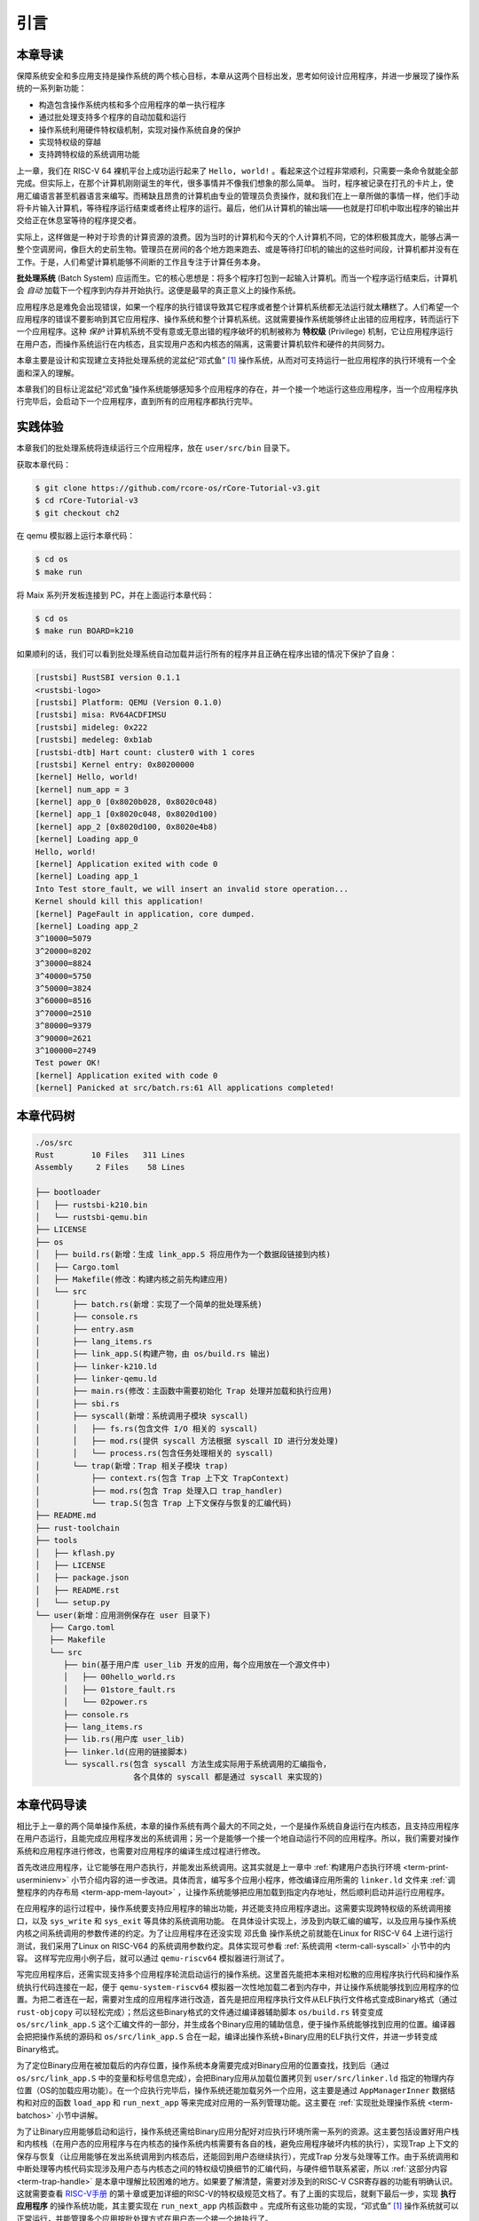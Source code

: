 引言
================================

本章导读
---------------------------------

..
  chyyuu：有一个ascii图，画出我们做的OS。

保障系统安全和多应用支持是操作系统的两个核心目标，本章从这两个目标出发，思考如何设计应用程序，并进一步展现了操作系统的一系列新功能：

- 构造包含操作系统内核和多个应用程序的单一执行程序
- 通过批处理支持多个程序的自动加载和运行
- 操作系统利用硬件特权级机制，实现对操作系统自身的保护
- 实现特权级的穿越
- 支持跨特权级的系统调用功能

上一章，我们在 RISC-V 64 裸机平台上成功运行起来了 ``Hello, world!`` 。看起来这个过程非常顺利，只需要一条命令就能全部完成。但实际上，在那个计算机刚刚诞生的年代，很多事情并不像我们想象的那么简单。 当时，程序被记录在打孔的卡片上，使用汇编语言甚至机器语言来编写。而稀缺且昂贵的计算机由专业的管理员负责操作，就和我们在上一章所做的事情一样，他们手动将卡片输入计算机，等待程序运行结束或者终止程序的运行。最后，他们从计算机的输出端——也就是打印机中取出程序的输出并交给正在休息室等待的程序提交者。

实际上，这样做是一种对于珍贵的计算资源的浪费。因为当时的计算机和今天的个人计算机不同，它的体积极其庞大，能够占满一整个空调房间，像巨大的史前生物。管理员在房间的各个地方跑来跑去、或是等待打印机的输出的这些时间段，计算机都并没有在工作。于是，人们希望计算机能够不间断的工作且专注于计算任务本身。

.. _term-batch-system:

**批处理系统** (Batch System) 应运而生。它的核心思想是：将多个程序打包到一起输入计算机。而当一个程序运行结束后，计算机会 *自动* 加载下一个程序到内存并开始执行。这便是最早的真正意义上的操作系统。

.. _term-privilege:

应用程序总是难免会出现错误，如果一个程序的执行错误导致其它程序或者整个计算机系统都无法运行就太糟糕了。人们希望一个应用程序的错误不要影响到其它应用程序、操作系统和整个计算机系统。这就需要操作系统能够终止出错的应用程序，转而运行下一个应用程序。这种 *保护* 计算机系统不受有意或无意出错的程序破坏的机制被称为 **特权级** (Privilege) 机制，它让应用程序运行在用户态，而操作系统运行在内核态，且实现用户态和内核态的隔离，这需要计算机软件和硬件的共同努力。


本章主要是设计和实现建立支持批处理系统的泥盆纪“邓式鱼” [#dunk]_ 操作系统，从而对可支持运行一批应用程序的执行环境有一个全面和深入的理解。

本章我们的目标让泥盆纪“邓式鱼”操作系统能够感知多个应用程序的存在，并一个接一个地运行这些应用程序，当一个应用程序执行完毕后，会启动下一个应用程序，直到所有的应用程序都执行完毕。

.. image:: deng-fish.png
   :align: center
   :name: fish-os


.. chyyuu 特权级 User Mode Versus Privileged Mode 
   https://en.wikipedia.org/wiki/CPU_modes
   https://en.wikipedia.org/wiki/Privilege_(computing)

实践体验
---------------------------

本章我们的批处理系统将连续运行三个应用程序，放在 ``user/src/bin`` 目录下。

获取本章代码：

.. code-block:: console

   $ git clone https://github.com/rcore-os/rCore-Tutorial-v3.git
   $ cd rCore-Tutorial-v3
   $ git checkout ch2

在 qemu 模拟器上运行本章代码：

.. code-block:: console

   $ cd os
   $ make run

将 Maix 系列开发板连接到 PC，并在上面运行本章代码：

.. code-block:: console

   $ cd os
   $ make run BOARD=k210

如果顺利的话，我们可以看到批处理系统自动加载并运行所有的程序并且正确在程序出错的情况下保护了自身：

.. code-block:: 

   [rustsbi] RustSBI version 0.1.1
   <rustsbi-logo>
   [rustsbi] Platform: QEMU (Version 0.1.0)
   [rustsbi] misa: RV64ACDFIMSU
   [rustsbi] mideleg: 0x222
   [rustsbi] medeleg: 0xb1ab
   [rustsbi-dtb] Hart count: cluster0 with 1 cores
   [rustsbi] Kernel entry: 0x80200000
   [kernel] Hello, world!
   [kernel] num_app = 3
   [kernel] app_0 [0x8020b028, 0x8020c048)
   [kernel] app_1 [0x8020c048, 0x8020d100)
   [kernel] app_2 [0x8020d100, 0x8020e4b8)
   [kernel] Loading app_0
   Hello, world!
   [kernel] Application exited with code 0
   [kernel] Loading app_1
   Into Test store_fault, we will insert an invalid store operation...
   Kernel should kill this application!
   [kernel] PageFault in application, core dumped.
   [kernel] Loading app_2
   3^10000=5079
   3^20000=8202
   3^30000=8824
   3^40000=5750
   3^50000=3824
   3^60000=8516
   3^70000=2510
   3^80000=9379
   3^90000=2621
   3^100000=2749
   Test power OK!
   [kernel] Application exited with code 0
   [kernel] Panicked at src/batch.rs:61 All applications completed!

本章代码树
-------------------------------------------------

.. code-block::

   ./os/src
   Rust        10 Files   311 Lines
   Assembly     2 Files    58 Lines

   ├── bootloader
   │   ├── rustsbi-k210.bin
   │   └── rustsbi-qemu.bin
   ├── LICENSE
   ├── os
   │   ├── build.rs(新增：生成 link_app.S 将应用作为一个数据段链接到内核)
   │   ├── Cargo.toml
   │   ├── Makefile(修改：构建内核之前先构建应用)
   │   └── src
   │       ├── batch.rs(新增：实现了一个简单的批处理系统)
   │       ├── console.rs
   │       ├── entry.asm
   │       ├── lang_items.rs
   │       ├── link_app.S(构建产物，由 os/build.rs 输出)
   │       ├── linker-k210.ld
   │       ├── linker-qemu.ld
   │       ├── main.rs(修改：主函数中需要初始化 Trap 处理并加载和执行应用)
   │       ├── sbi.rs
   │       ├── syscall(新增：系统调用子模块 syscall)
   │       │   ├── fs.rs(包含文件 I/O 相关的 syscall)
   │       │   ├── mod.rs(提供 syscall 方法根据 syscall ID 进行分发处理)
   │       │   └── process.rs(包含任务处理相关的 syscall)
   │       └── trap(新增：Trap 相关子模块 trap)
   │           ├── context.rs(包含 Trap 上下文 TrapContext)
   │           ├── mod.rs(包含 Trap 处理入口 trap_handler)
   │           └── trap.S(包含 Trap 上下文保存与恢复的汇编代码)
   ├── README.md
   ├── rust-toolchain
   ├── tools
   │   ├── kflash.py
   │   ├── LICENSE
   │   ├── package.json
   │   ├── README.rst
   │   └── setup.py
   └── user(新增：应用测例保存在 user 目录下)
      ├── Cargo.toml
      ├── Makefile
      └── src
         ├── bin(基于用户库 user_lib 开发的应用，每个应用放在一个源文件中)
         │   ├── 00hello_world.rs
         │   ├── 01store_fault.rs
         │   └── 02power.rs
         ├── console.rs
         ├── lang_items.rs
         ├── lib.rs(用户库 user_lib)
         ├── linker.ld(应用的链接脚本)
         └── syscall.rs(包含 syscall 方法生成实际用于系统调用的汇编指令，
                        各个具体的 syscall 都是通过 syscall 来实现的)


本章代码导读
-----------------------------------------------------

相比于上一章的两个简单操作系统，本章的操作系统有两个最大的不同之处，一个是操作系统自身运行在内核态，且支持应用程序在用户态运行，且能完成应用程序发出的系统调用；另一个是能够一个接一个地自动运行不同的应用程序。所以，我们需要对操作系统和应用程序进行修改，也需要对应用程序的编译生成过程进行修改。

首先改进应用程序，让它能够在用户态执行，并能发出系统调用。这其实就是上一章中  :ref:`构建用户态执行环境 <term-print-userminienv>` 小节介绍内容的进一步改进。具体而言，编写多个应用小程序，修改编译应用所需的 ``linker.ld`` 文件来   :ref:`调整程序的内存布局  <term-app-mem-layout>` ，让操作系统能够把应用加载到指定内存地址，然后顺利启动并运行应用程序。

在应用程序的运行过程中，操作系统要支持应用程序的输出功能，并还能支持应用程序退出。这需要实现跨特权级的系统调用接口，以及 ``sys_write`` 和 ``sys_exit`` 等具体的系统调用功能。 在具体设计实现上，涉及到内联汇编的编写，以及应用与操作系统内核之间系统调用的参数传递的约定。为了让应用程序在还没实现 ``邓氏鱼`` 操作系统之前就能在Linux for RISC-V 64 上进行运行测试，我们采用了Linux on RISC-V64 的系统调用参数约定。具体实现可参看 :ref:`系统调用 <term-call-syscall>` 小节中的内容。 这样写完应用小例子后，就可以通过  ``qemu-riscv64`` 模拟器进行测试了。  

写完应用程序后，还需实现支持多个应用程序轮流启动运行的操作系统。这里首先能把本来相对松散的应用程序执行代码和操作系统执行代码连接在一起，便于   ``qemu-system-riscv64`` 模拟器一次性地加载二者到内存中，并让操作系统能够找到应用程序的位置。为把二者连在一起，需要对生成的应用程序进行改造，首先是把应用程序执行文件从ELF执行文件格式变成Binary格式（通过 ``rust-objcopy`` 可以轻松完成）；然后这些Binary格式的文件通过编译器辅助脚本 ``os/build.rs`` 转变变成 ``os/src/link_app.S`` 这个汇编文件的一部分，并生成各个Binary应用的辅助信息，便于操作系统能够找到应用的位置。编译器会把把操作系统的源码和 ``os/src/link_app.S`` 合在一起，编译出操作系统+Binary应用的ELF执行文件，并进一步转变成Binary格式。

为了定位Binary应用在被加载后的内存位置，操作系统本身需要完成对Binary应用的位置查找，找到后（通过 ``os/src/link_app.S`` 中的变量和标号信息完成），会把Binary应用从加载位置拷贝到 ``user/src/linker.ld`` 指定的物理内存位置（OS的加载应用功能）。在一个应执行完毕后，操作系统还能加载另外一个应用，这主要是通过 ``AppManagerInner`` 数据结构和对应的函数 ``load_app`` 和 ``run_next_app`` 等来完成对应用的一系列管理功能。这主要在 :ref:`实现批处理操作系统  <term-batchos>` 小节中讲解。

为了让Binary应用能够启动和运行，操作系统还需给Binary应用分配好对应执行环境所需一系列的资源。这主要包括设置好用户栈和内核栈（在用户态的应用程序与在内核态的操作系统内核需要有各自的栈，避免应用程序破坏内核的执行），实现Trap 上下文的保存与恢复（让应用能够在发出系统调用到内核态后，还能回到用户态继续执行），完成Trap 分发与处理等工作。由于系统调用和中断处理等内核代码实现涉及用户态与内核态之间的特权级切换细节的汇编代码，与硬件细节联系紧密，所以 :ref:`这部分内容 <term-trap-handle>` 是本章中理解比较困难的地方。如果要了解清楚，需要对涉及到的RISC-V CSR寄存器的功能有明确认识。这就需要查看 `RISC-V手册 <http://crva.ict.ac.cn/documents/RISC-V-Reader-Chinese-v2p1.pdf>`_ 的第十章或更加详细的RISC-V的特权级规范文档了。有了上面的实现后，就剩下最后一步，实现 **执行应用程序** 的操作系统功能，其主要实现在 ``run_next_app`` 内核函数中 。完成所有这些功能的实现，“邓式鱼” [#dunk]_ 操作系统就可以正常运行，并能管理多个应用按批处理方式在用户态一个接一个地执行了。


.. [#dunk] 邓氏鱼是一种晚泥盆纪（距今约3.82亿至3.59亿年前）的盾皮鱼，其中最大种类体长可达8.79米，重量可达4吨，是当时最大的海洋掠食者，但巨大而沉重的身躯极大地影响了它的运动速度和灵敏度。